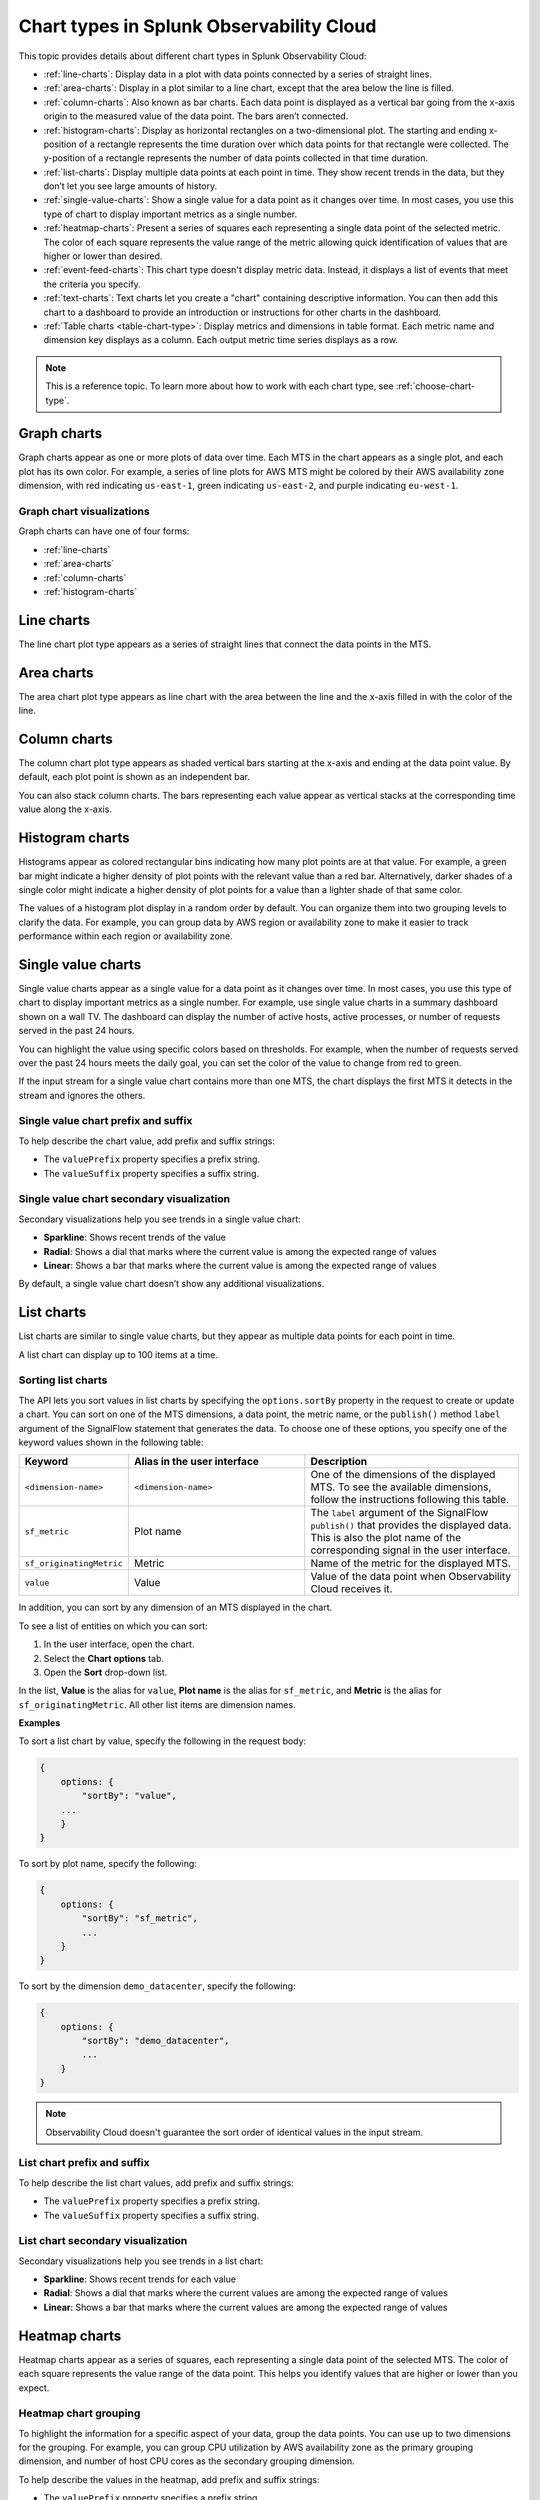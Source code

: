 
.. _chart-types:

*****************************************
Chart types in Splunk Observability Cloud
*****************************************

.. meta::
    :description: Learn about chart types in Splunk Observability Cloud

This topic provides details about different chart types in Splunk Observability Cloud:

- :ref:`line-charts`: Display data in a plot with data points connected by a series of straight lines.
- :ref:`area-charts`: Display in a plot similar to a line chart, except that the area below the line is filled.
- :ref:`column-charts`: Also known as bar charts. Each data point is displayed as a vertical bar going from the x-axis origin to the measured value of the data point. The bars aren’t connected.
- :ref:`histogram-charts`: Display as horizontal rectangles on a two-dimensional plot. The starting and ending x-position of a rectangle represents the time duration over which data points for that rectangle were collected. The y-position of a rectangle represents the number of data points collected in that time duration.
- :ref:`list-charts`: Display multiple data points at each point in time. They show recent trends in the data, but they don’t let you see large amounts of history.
- :ref:`single-value-charts`: Show a single value for a data point as it changes over time. In most cases, you use this type of chart to display important metrics as a single number.
- :ref:`heatmap-charts`: Present a series of squares each representing a single data point of the selected metric. The color of each square represents the value range of the metric allowing quick identification of values that are higher or lower than desired.
- :ref:`event-feed-charts`: This chart type doesn't display metric data. Instead, it displays a list of events that meet the criteria you specify.
- :ref:`text-charts`: Text charts let you create a "chart" containing descriptive information. You can then add this chart to a dashboard to provide an introduction or instructions for other charts in the dashboard.
- :ref:`Table charts <table-chart-type>`: Display metrics and dimensions in table format. Each metric name and dimension key displays as a column. Each output metric time series displays as a row.

.. note::

    This is a reference topic. To learn more about how to work with each chart type, see :ref:`choose-chart-type`.

.. _graph-charts:

Graph charts
============

Graph charts appear as one or more plots of data over time. Each MTS in the chart
appears as a single plot, and each plot has its own color.
For example, a series of line plots for AWS MTS might be colored by their AWS availability zone
dimension, with red indicating ``us-east-1``, green indicating ``us-east-2``, and purple
indicating ``eu-west-1``.

Graph chart visualizations
--------------------------

Graph charts can have one of four forms:

- :ref:`line-charts`
- :ref:`area-charts`
- :ref:`column-charts`
- :ref:`histogram-charts`

.. _line-charts:

Line charts
===========

The line chart plot type appears as a series of straight lines that
connect the data points in the MTS.

.. _area-charts:

Area charts
===========

The area chart plot type appears as line chart with the area between the line
and the x-axis filled in with the color of the line.

.. _column-charts:

Column charts
=============

The column chart plot type appears as shaded vertical bars starting at the
x-axis and ending at the data point value. By default, each plot point is shown as an independent
bar.

You can also stack column charts. The bars representing each value appear as vertical
stacks at the corresponding time value along the x-axis.

.. _histogram-charts:

Histogram charts
================

Histograms appear as colored rectangular bins indicating how many plot points
are at that value. For example, a green bar might indicate a higher
density of plot points with the relevant value than a red bar. Alternatively, darker
shades of a single color might indicate a higher density of plot points
for a value than a lighter shade of that same color.

The values of a histogram plot display in a random order by default. You
can organize them into two grouping levels to clarify the data. For example, you can group
data by AWS region or availability zone to make it easier to track performance
within each region or availability zone.


.. _single-value-charts:

Single value charts
===================

Single value charts appear as a single value for a data point as it changes
over time. In most cases, you use this type of chart to display
important metrics as a single number. For example, use single value
charts in a summary dashboard shown on a wall TV. The dashboard can
display the number of active hosts, active processes, or number of
requests served in the past 24 hours.

You can highlight the value using specific colors based on thresholds.
For example, when the number of requests served over the past 24 hours
meets the daily goal, you can set the color of the value to change from
red to green.

If the input stream for a single value chart contains more than one MTS,
the chart displays the first MTS it detects in the stream and ignores
the others.

Single value chart prefix and suffix
------------------------------------

To help describe the chart value, add prefix and suffix strings:

- The ``valuePrefix`` property specifies a prefix string.
- The ``valueSuffix`` property specifies a suffix string.

Single value chart secondary visualization
------------------------------------------

Secondary visualizations help you see trends in a single value chart:

- :strong:`Sparkline`: Shows recent trends of the value
- :strong:`Radial`: Shows a dial that marks where the current value is among
  the expected range of values
- :strong:`Linear`: Shows a bar that marks where the current value is among the expected range of values

By default, a single value chart doesn’t show any additional visualizations.

.. _list-charts:

List charts
===========

List charts are similar to single value charts, but they appear as
multiple data points for each point in time.

A list chart can display up to 100 items at a time.

Sorting list charts
-------------------

The API lets you sort values in list charts by specifying the
``options.sortBy`` property in the request to create or update a chart.
You can sort on one of the MTS dimensions, a data point, the metric
name, or the ``publish()`` method ``label`` argument of the SignalFlow
statement that generates the data. To choose one of these options, you
specify one of the keyword values shown in the following table:

.. list-table::
   :header-rows: 1
   :widths: 10 40 50

   * - :strong:`Keyword`
     - :strong:`Alias in the user interface`
     - :strong:`Description`

   * - ``<dimension-name>``
     - ``<dimension-name>``
     - One of the dimensions of the displayed MTS. To see the available dimensions, follow the instructions following this table.

   * - ``sf_metric``
     - Plot name
     - The ``label`` argument of the SignalFlow ``publish()`` that provides the displayed data. This is also the plot name of the corresponding signal in the user interface.

   * - ``sf_originatingMetric``
     - Metric
     - Name of the metric for the displayed MTS.

   * - ``value``
     - Value
     - Value of the data point when Observability Cloud receives it.

In addition, you can sort by any dimension of an MTS displayed in the chart.

To see a list of entities on which you can sort:

#. In the user interface, open the chart.
#. Select the **Chart options** tab.
#. Open the **Sort** drop-down list.

In the list, **Value** is the alias for ``value``, **Plot name** is the
alias for ``sf_metric``, and **Metric** is the alias for
``sf_originatingMetric``. All other list items are dimension names.

:strong:`Examples`

To sort a list chart by value, specify the following in the request body:

.. code-block::

    {
        options: {
            "sortBy": "value",
        ...
        }
    }


To sort by plot name, specify the following:

.. code-block::

    {
        options: {
            "sortBy": "sf_metric",
            ...
        }
    }

To sort by the dimension ``demo_datacenter``, specify the following:

.. code-block::

    {
        options: {
            "sortBy": "demo_datacenter",
            ...
        }
    }


.. note::
    Observability Cloud doesn't guarantee the sort order of identical values in the input stream.

List chart prefix and suffix
----------------------------

To help describe the list chart values, add prefix and suffix strings:

- The ``valuePrefix`` property specifies a prefix string.
- The ``valueSuffix`` property specifies a suffix string.

List chart secondary visualization
----------------------------------

Secondary visualizations help you see trends in a list chart:

- :strong:`Sparkline`: Shows recent trends for each value
- :strong:`Radial`: Shows a dial that marks where the current values are among
  the expected range of values
- :strong:`Linear`: Shows a bar that marks where the current values are among the expected range of values


.. _heatmap-charts:

Heatmap charts
==============

Heatmap charts appear as a series of squares, each representing a single
data point of the selected MTS. The color of each square represents
the value range of the data point. This helps you identify values
that are higher or lower than you expect.

Heatmap chart grouping
----------------------

To highlight the information for a specific aspect of your data,
group the data points. You can use up to two dimensions for the grouping.
For example, you can group CPU utilization by AWS availability zone as the
primary grouping dimension, and number of host CPU cores as the secondary grouping dimension.

To help describe the values in the heatmap, add prefix and suffix strings:

- The ``valuePrefix`` property specifies a prefix string.
- The ``valueSuffix`` property specifies a suffix string.


.. _event-feed-charts:

Event feed charts
=================

Event feed charts let you add a list of events to a dashboard. An event feed chart can display one or more event types depending how you specify the criteria.

.. _text-charts:

Text charts
===========

Text charts let you add textual information to a dashboard. The text
appears in the same type of panel that Observability Cloud uses to display data.

Observability Cloud lets you use GitHub-style Markdown in your text.

